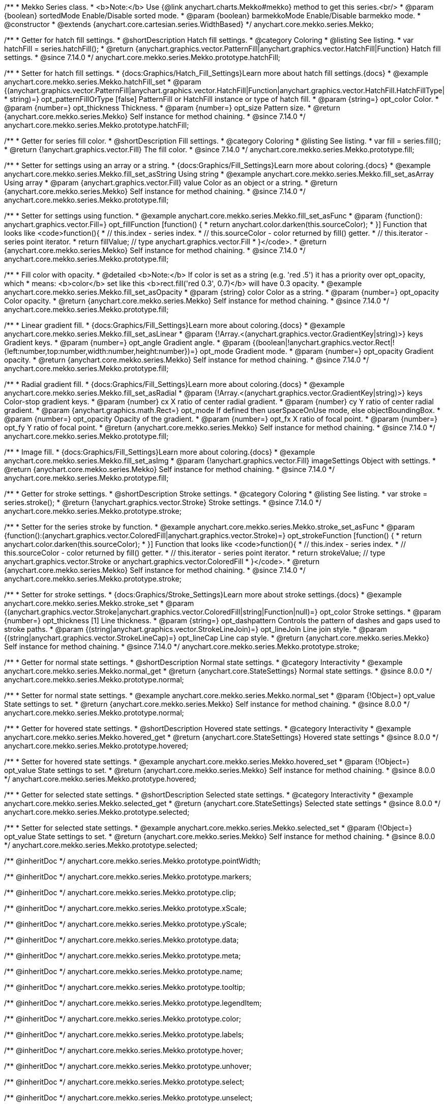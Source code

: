 /**
 * Mekko Series class.
 * <b>Note:</b> Use {@link anychart.charts.Mekko#mekko} method to get this series.<br/>
 * @param {boolean} sortedMode Enable/Disable sorted mode.
 * @param {boolean} barmekkoMode Enable/Disable barmekko mode.
 * @constructor
 * @extends {anychart.core.cartesian.series.WidthBased}
 */
anychart.core.mekko.series.Mekko;


//----------------------------------------------------------------------------------------------------------------------
//
//  anychart.core.mekko.series.Mekko.prototype.hatchFill
//
//----------------------------------------------------------------------------------------------------------------------

/**
 * Getter for hatch fill settings.
 * @shortDescription Hatch fill settings.
 * @category Coloring
 * @listing See listing.
 * var hatchFill = series.hatchFill();
 * @return {anychart.graphics.vector.PatternFill|anychart.graphics.vector.HatchFill|Function} Hatch fill settings.
 * @since 7.14.0
 */
anychart.core.mekko.series.Mekko.prototype.hatchFill;

/**
 * Setter for hatch fill settings.
 * {docs:Graphics/Hatch_Fill_Settings}Learn more about hatch fill settings.{docs}
 * @example anychart.core.mekko.series.Mekko.hatchFill_set
 * @param {(anychart.graphics.vector.PatternFill|anychart.graphics.vector.HatchFill|Function|anychart.graphics.vector.HatchFill.HatchFillType|
 * string)=} opt_patternFillOrType [false] PatternFill or HatchFill instance or type of hatch fill.
 * @param {string=} opt_color Color.
 * @param {number=} opt_thickness Thickness.
 * @param {number=} opt_size Pattern size.
 * @return {anychart.core.mekko.series.Mekko} Self instance for method chaining.
 * @since 7.14.0
 */
anychart.core.mekko.series.Mekko.prototype.hatchFill;


//----------------------------------------------------------------------------------------------------------------------
//
//  anychart.core.mekko.series.Mekko.prototype.fill
//
//----------------------------------------------------------------------------------------------------------------------

/**
 * Getter for series fill color.
 * @shortDescription Fill settings.
 * @category Coloring
 * @listing See listing.
 * var fill = series.fill();
 * @return {!anychart.graphics.vector.Fill} The fill color.
 * @since 7.14.0
 */
anychart.core.mekko.series.Mekko.prototype.fill;

/**
 * Setter for settings using an array or a string.
 * {docs:Graphics/Fill_Settings}Learn more about coloring.{docs}
 * @example anychart.core.mekko.series.Mekko.fill_set_asString Using string
 * @example anychart.core.mekko.series.Mekko.fill_set_asArray Using array
 * @param {anychart.graphics.vector.Fill} value Color as an object or a string.
 * @return {anychart.core.mekko.series.Mekko} Self instance for method chaining.
 * @since 7.14.0
 */
anychart.core.mekko.series.Mekko.prototype.fill;

/**
 * Setter for settings using function.
 * @example anychart.core.mekko.series.Mekko.fill_set_asFunc
 * @param {function(): anychart.graphics.vector.Fill=} opt_fillFunction [function() {
 *  return anychart.color.darken(this.sourceColor);
 * }] Function that looks like <code>function(){
 *    // this.index - series index.
 *    // this.sourceColor - color returned by fill() getter.
 *    // this.iterator - series point iterator.
 *    return fillValue; // type anychart.graphics.vector.Fill
 * }</code>.
 * @return {anychart.core.mekko.series.Mekko} Self instance for method chaining.
 * @since 7.14.0
 */
anychart.core.mekko.series.Mekko.prototype.fill;

/**
 * Fill color with opacity.
 * @detailed <b>Note:</b> If color is set as a string (e.g. 'red .5') it has a priority over opt_opacity, which
 * means: <b>color</b> set like this <b>rect.fill('red 0.3', 0.7)</b> will have 0.3 opacity.
 * @example anychart.core.mekko.series.Mekko.fill_set_asOpacity
 * @param {string} color Color as a string.
 * @param {number=} opt_opacity Color opacity.
 * @return {anychart.core.mekko.series.Mekko} Self instance for method chaining.
 * @since 7.14.0
 */
anychart.core.mekko.series.Mekko.prototype.fill;

/**
 * Linear gradient fill.
 * {docs:Graphics/Fill_Settings}Learn more about coloring.{docs}
 * @example anychart.core.mekko.series.Mekko.fill_set_asLinear
 * @param {!Array.<(anychart.graphics.vector.GradientKey|string)>} keys Gradient keys.
 * @param {number=} opt_angle Gradient angle.
 * @param {(boolean|!anychart.graphics.vector.Rect|!{left:number,top:number,width:number,height:number})=} opt_mode Gradient mode.
 * @param {number=} opt_opacity Gradient opacity.
 * @return {anychart.core.mekko.series.Mekko} Self instance for method chaining.
 * @since 7.14.0
 */
anychart.core.mekko.series.Mekko.prototype.fill;

/**
 * Radial gradient fill.
 * {docs:Graphics/Fill_Settings}Learn more about coloring.{docs}
 * @example anychart.core.mekko.series.Mekko.fill_set_asRadial
 * @param {!Array.<(anychart.graphics.vector.GradientKey|string)>} keys Color-stop gradient keys.
 * @param {number} cx X ratio of center radial gradient.
 * @param {number} cy Y ratio of center radial gradient.
 * @param {anychart.graphics.math.Rect=} opt_mode If defined then userSpaceOnUse mode, else objectBoundingBox.
 * @param {number=} opt_opacity Opacity of the gradient.
 * @param {number=} opt_fx X ratio of focal point.
 * @param {number=} opt_fy Y ratio of focal point.
 * @return {anychart.core.mekko.series.Mekko} Self instance for method chaining.
 * @since 7.14.0
 */
anychart.core.mekko.series.Mekko.prototype.fill;

/**
 * Image fill.
 * {docs:Graphics/Fill_Settings}Learn more about coloring.{docs}
 * @example anychart.core.mekko.series.Mekko.fill_set_asImg
 * @param {!anychart.graphics.vector.Fill} imageSettings Object with settings.
 * @return {anychart.core.mekko.series.Mekko} Self instance for method chaining.
 * @since 7.14.0
 */
anychart.core.mekko.series.Mekko.prototype.fill;


//----------------------------------------------------------------------------------------------------------------------
//
//  anychart.core.mekko.series.Mekko.prototype.stroke
//
//----------------------------------------------------------------------------------------------------------------------

/**
 * Getter for stroke settings.
 * @shortDescription Stroke settings.
 * @category Coloring
 * @listing See listing.
 * var stroke = series.stroke();
 * @return {!anychart.graphics.vector.Stroke} Stroke settings.
 * @since 7.14.0
 */
anychart.core.mekko.series.Mekko.prototype.stroke;

/**
 * Setter for the series stroke by function.
 * @example anychart.core.mekko.series.Mekko.stroke_set_asFunc
 * @param {function():(anychart.graphics.vector.ColoredFill|anychart.graphics.vector.Stroke)=} opt_strokeFunction [function() {
 *  return anychart.color.darken(this.sourceColor);
 * }] Function that looks like <code>function(){
 *    // this.index - series index.
 *    // this.sourceColor -  color returned by fill() getter.
 *    // this.iterator - series point iterator.
 *    return strokeValue; // type anychart.graphics.vector.Stroke or anychart.graphics.vector.ColoredFill
 * }</code>.
 * @return {anychart.core.mekko.series.Mekko} Self instance for method chaining.
 * @since 7.14.0
 */
anychart.core.mekko.series.Mekko.prototype.stroke;

/**
 * Setter for stroke settings.
 * {docs:Graphics/Stroke_Settings}Learn more about stroke settings.{docs}
 * @example anychart.core.mekko.series.Mekko.stroke_set
 * @param {(anychart.graphics.vector.Stroke|anychart.graphics.vector.ColoredFill|string|Function|null)=} opt_color Stroke settings.
 * @param {number=} opt_thickness [1] Line thickness.
 * @param {string=} opt_dashpattern Controls the pattern of dashes and gaps used to stroke paths.
 * @param {(string|anychart.graphics.vector.StrokeLineJoin)=} opt_lineJoin Line join style.
 * @param {(string|anychart.graphics.vector.StrokeLineCap)=} opt_lineCap Line cap style.
 * @return {anychart.core.mekko.series.Mekko} Self instance for method chaining.
 * @since 7.14.0
 */
anychart.core.mekko.series.Mekko.prototype.stroke;


//----------------------------------------------------------------------------------------------------------------------
//
//  anychart.core.mekko.series.Mekko.prototype.normal
//
//----------------------------------------------------------------------------------------------------------------------

/**
 * Getter for normal state settings.
 * @shortDescription Normal state settings.
 * @category Interactivity
 * @example anychart.core.mekko.series.Mekko.normal_get
 * @return {anychart.core.StateSettings} Normal state settings.
 * @since 8.0.0
 */
anychart.core.mekko.series.Mekko.prototype.normal;

/**
 * Setter for normal state settings.
 * @example anychart.core.mekko.series.Mekko.normal_set
 * @param {!Object=} opt_value State settings to set.
 * @return {anychart.core.mekko.series.Mekko} Self instance for method chaining.
 * @since 8.0.0
 */
anychart.core.mekko.series.Mekko.prototype.normal;

//----------------------------------------------------------------------------------------------------------------------
//
//  anychart.core.mekko.series.Mekko.prototype.hovered
//
//----------------------------------------------------------------------------------------------------------------------

/**
 * Getter for hovered state settings.
 * @shortDescription Hovered state settings.
 * @category Interactivity
 * @example anychart.core.mekko.series.Mekko.hovered_get
 * @return {anychart.core.StateSettings} Hovered state settings
 * @since 8.0.0
 */
anychart.core.mekko.series.Mekko.prototype.hovered;

/**
 * Setter for hovered state settings.
 * @example anychart.core.mekko.series.Mekko.hovered_set
 * @param {!Object=} opt_value State settings to set.
 * @return {anychart.core.mekko.series.Mekko} Self instance for method chaining.
 * @since 8.0.0
 */
anychart.core.mekko.series.Mekko.prototype.hovered;

//----------------------------------------------------------------------------------------------------------------------
//
//  anychart.core.mekko.series.Mekko.prototype.selected
//
//----------------------------------------------------------------------------------------------------------------------

/**
 * Getter for selected state settings.
 * @shortDescription Selected state settings.
 * @category Interactivity
 * @example anychart.core.mekko.series.Mekko.selected_get
 * @return {anychart.core.StateSettings} Selected state settings
 * @since 8.0.0
 */
anychart.core.mekko.series.Mekko.prototype.selected;

/**
 * Setter for selected state settings.
 * @example anychart.core.mekko.series.Mekko.selected_set
 * @param {!Object=} opt_value State settings to set.
 * @return {anychart.core.mekko.series.Mekko} Self instance for method chaining.
 * @since 8.0.0
 */
anychart.core.mekko.series.Mekko.prototype.selected;

/** @inheritDoc */
anychart.core.mekko.series.Mekko.prototype.pointWidth;

/** @inheritDoc */
anychart.core.mekko.series.Mekko.prototype.markers;

/** @inheritDoc */
anychart.core.mekko.series.Mekko.prototype.clip;

/** @inheritDoc */
anychart.core.mekko.series.Mekko.prototype.xScale;

/** @inheritDoc */
anychart.core.mekko.series.Mekko.prototype.yScale;

/** @inheritDoc */
anychart.core.mekko.series.Mekko.prototype.data;

/** @inheritDoc */
anychart.core.mekko.series.Mekko.prototype.meta;

/** @inheritDoc */
anychart.core.mekko.series.Mekko.prototype.name;

/** @inheritDoc */
anychart.core.mekko.series.Mekko.prototype.tooltip;

/** @inheritDoc */
anychart.core.mekko.series.Mekko.prototype.legendItem;

/** @inheritDoc */
anychart.core.mekko.series.Mekko.prototype.color;

/** @inheritDoc */
anychart.core.mekko.series.Mekko.prototype.labels;

/** @inheritDoc */
anychart.core.mekko.series.Mekko.prototype.hover;

/** @inheritDoc */
anychart.core.mekko.series.Mekko.prototype.unhover;

/** @inheritDoc */
anychart.core.mekko.series.Mekko.prototype.select;

/** @inheritDoc */
anychart.core.mekko.series.Mekko.prototype.unselect;

/** @inheritDoc */
anychart.core.mekko.series.Mekko.prototype.selectionMode;

/** @inheritDoc */
anychart.core.mekko.series.Mekko.prototype.allowPointsSelect;

/** @inheritDoc */
anychart.core.mekko.series.Mekko.prototype.bounds;

/** @inheritDoc */
anychart.core.mekko.series.Mekko.prototype.left;

/** @inheritDoc */
anychart.core.mekko.series.Mekko.prototype.right;

/** @inheritDoc */
anychart.core.mekko.series.Mekko.prototype.top;

/** @inheritDoc */
anychart.core.mekko.series.Mekko.prototype.bottom;

/** @inheritDoc */
anychart.core.mekko.series.Mekko.prototype.width;

/** @inheritDoc */
anychart.core.mekko.series.Mekko.prototype.height;

/** @inheritDoc */
anychart.core.mekko.series.Mekko.prototype.minWidth;

/** @inheritDoc */
anychart.core.mekko.series.Mekko.prototype.minHeight;

/** @inheritDoc */
anychart.core.mekko.series.Mekko.prototype.maxWidth;

/** @inheritDoc */
anychart.core.mekko.series.Mekko.prototype.maxHeight;

/** @inheritDoc */
anychart.core.mekko.series.Mekko.prototype.getPixelBounds;

/** @inheritDoc */
anychart.core.mekko.series.Mekko.prototype.zIndex;

/** @inheritDoc */
anychart.core.mekko.series.Mekko.prototype.enabled;

/** @inheritDoc */
anychart.core.mekko.series.Mekko.prototype.print;

/** @inheritDoc */
anychart.core.mekko.series.Mekko.prototype.listen;

/** @inheritDoc */
anychart.core.mekko.series.Mekko.prototype.listenOnce;

/** @inheritDoc */
anychart.core.mekko.series.Mekko.prototype.unlisten;

/** @inheritDoc */
anychart.core.mekko.series.Mekko.prototype.unlistenByKey;

/** @inheritDoc */
anychart.core.mekko.series.Mekko.prototype.removeAllListeners;

/** @inheritDoc */
anychart.core.mekko.series.Mekko.prototype.id;

/** @inheritDoc */
anychart.core.mekko.series.Mekko.prototype.transformX;

/** @inheritDoc */
anychart.core.mekko.series.Mekko.prototype.transformY;

/** @inheritDoc */
anychart.core.mekko.series.Mekko.prototype.getPixelPointWidth;

/** @inheritDoc */
anychart.core.mekko.series.Mekko.prototype.getPoint;

/** @inheritDoc */
anychart.core.mekko.series.Mekko.prototype.excludePoint;

/** @inheritDoc */
anychart.core.mekko.series.Mekko.prototype.includePoint;

/** @inheritDoc */
anychart.core.mekko.series.Mekko.prototype.keepOnlyPoints;

/** @inheritDoc */
anychart.core.mekko.series.Mekko.prototype.includeAllPoints;

/** @inheritDoc */
anychart.core.mekko.series.Mekko.prototype.getExcludedPoints;

/** @inheritDoc */
anychart.core.mekko.series.Mekko.prototype.seriesType;

/** @inheritDoc */
anychart.core.mekko.series.Mekko.prototype.isVertical;

/** @inheritDoc */
anychart.core.mekko.series.Mekko.prototype.rendering;

/** @inheritDoc */
anychart.core.mekko.series.Mekko.prototype.maxLabels;

/** @inheritDoc */
anychart.core.mekko.series.Mekko.prototype.minLabels;